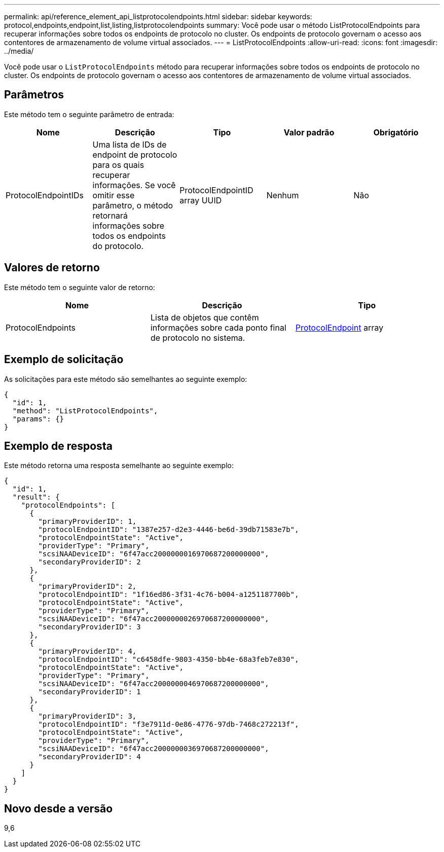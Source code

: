 ---
permalink: api/reference_element_api_listprotocolendpoints.html 
sidebar: sidebar 
keywords: protocol,endpoints,endpoint,list,listing,listprotocolendpoints 
summary: Você pode usar o método ListProtocolEndpoints para recuperar informações sobre todos os endpoints de protocolo no cluster. Os endpoints de protocolo governam o acesso aos contentores de armazenamento de volume virtual associados. 
---
= ListProtocolEndpoints
:allow-uri-read: 
:icons: font
:imagesdir: ../media/


[role="lead"]
Você pode usar o `ListProtocolEndpoints` método para recuperar informações sobre todos os endpoints de protocolo no cluster. Os endpoints de protocolo governam o acesso aos contentores de armazenamento de volume virtual associados.



== Parâmetros

Este método tem o seguinte parâmetro de entrada:

|===
| Nome | Descrição | Tipo | Valor padrão | Obrigatório 


 a| 
ProtocolEndpointIDs
 a| 
Uma lista de IDs de endpoint de protocolo para os quais recuperar informações. Se você omitir esse parâmetro, o método retornará informações sobre todos os endpoints do protocolo.
 a| 
ProtocolEndpointID array UUID
 a| 
Nenhum
 a| 
Não

|===


== Valores de retorno

Este método tem o seguinte valor de retorno:

|===
| Nome | Descrição | Tipo 


 a| 
ProtocolEndpoints
 a| 
Lista de objetos que contêm informações sobre cada ponto final de protocolo no sistema.
 a| 
xref:reference_element_api_protocolendpoint.adoc[ProtocolEndpoint] array

|===


== Exemplo de solicitação

As solicitações para este método são semelhantes ao seguinte exemplo:

[listing]
----
{
  "id": 1,
  "method": "ListProtocolEndpoints",
  "params": {}
}
----


== Exemplo de resposta

Este método retorna uma resposta semelhante ao seguinte exemplo:

[listing]
----
{
  "id": 1,
  "result": {
    "protocolEndpoints": [
      {
        "primaryProviderID": 1,
        "protocolEndpointID": "1387e257-d2e3-4446-be6d-39db71583e7b",
        "protocolEndpointState": "Active",
        "providerType": "Primary",
        "scsiNAADeviceID": "6f47acc2000000016970687200000000",
        "secondaryProviderID": 2
      },
      {
        "primaryProviderID": 2,
        "protocolEndpointID": "1f16ed86-3f31-4c76-b004-a1251187700b",
        "protocolEndpointState": "Active",
        "providerType": "Primary",
        "scsiNAADeviceID": "6f47acc2000000026970687200000000",
        "secondaryProviderID": 3
      },
      {
        "primaryProviderID": 4,
        "protocolEndpointID": "c6458dfe-9803-4350-bb4e-68a3feb7e830",
        "protocolEndpointState": "Active",
        "providerType": "Primary",
        "scsiNAADeviceID": "6f47acc2000000046970687200000000",
        "secondaryProviderID": 1
      },
      {
        "primaryProviderID": 3,
        "protocolEndpointID": "f3e7911d-0e86-4776-97db-7468c272213f",
        "protocolEndpointState": "Active",
        "providerType": "Primary",
        "scsiNAADeviceID": "6f47acc2000000036970687200000000",
        "secondaryProviderID": 4
      }
    ]
  }
}
----


== Novo desde a versão

9,6
